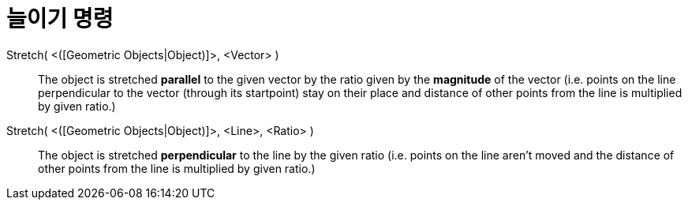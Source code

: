 = 늘이기 명령
:page-en: commands/Stretch
ifdef::env-github[:imagesdir: /ko/modules/ROOT/assets/images]

Stretch( <([Geometric Objects|Object)]>, <Vector> )::
  The object is stretched *parallel* to the given vector by the ratio given by the *magnitude* of the vector (i.e.
  points on the line perpendicular to the vector (through its startpoint) stay on their place and distance of other
  points from the line is multiplied by given ratio.)

Stretch( <([Geometric Objects|Object)]>, <Line>, <Ratio> )::
  The object is stretched *perpendicular* to the line by the given ratio (i.e. points on the line aren't moved and the
  distance of other points from the line is multiplied by given ratio.)
